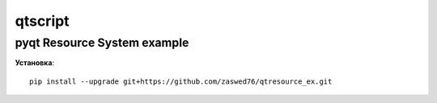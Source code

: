 qtscript
=====================


pyqt Resource System example
-------------------------------------------

**Установка**::

  pip install --upgrade git+https://github.com/zaswed76/qtresource_ex.git




